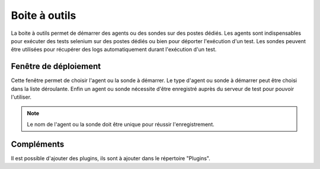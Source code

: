 Boite à outils
==============

La boite à outils permet de démarrer des agents ou des sondes sur des postes dédiés.
Les agents sont indispensables pour exécuter des tests selenium sur des postes dédiés ou bien pour déporter l'exécution d'un test.
Les sondes peuvent être utilisées pour récupérer des logs automatiquement durant l'exécution d'un test.

.. image:: /_static/images/toolbox/toolbox.png
   
Fenêtre de déploiement
---------------

Cette fenêtre permet de choisir l'agent ou la sonde à démarrer. Le type d'agent ou sonde à démarrer peut être choisi dans la liste déroulante. 
Enfin un agent ou sonde nécessite d'être enregistré auprès du serveur de test pour pouvoir l'utiliser.

.. note:: Le nom de l'agent ou la sonde doit être unique pour réussir l'enregistrement.

Compléments
-----------

Il est possible d'ajouter des plugins, ils sont à ajouter dans le répertoire "Plugins".